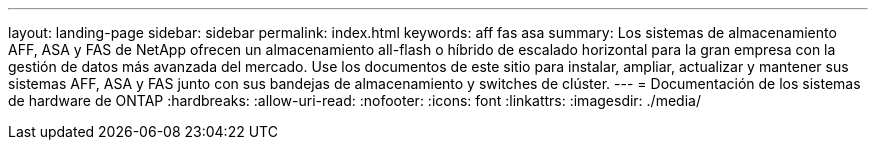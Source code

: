 ---
layout: landing-page 
sidebar: sidebar 
permalink: index.html 
keywords: aff fas asa 
summary: Los sistemas de almacenamiento AFF, ASA y FAS de NetApp ofrecen un almacenamiento all-flash o híbrido de escalado horizontal para la gran empresa con la gestión de datos más avanzada del mercado. Use los documentos de este sitio para instalar, ampliar, actualizar y mantener sus sistemas AFF, ASA y FAS junto con sus bandejas de almacenamiento y switches de clúster. 
---
= Documentación de los sistemas de hardware de ONTAP
:hardbreaks:
:allow-uri-read: 
:nofooter: 
:icons: font
:linkattrs: 
:imagesdir: ./media/


